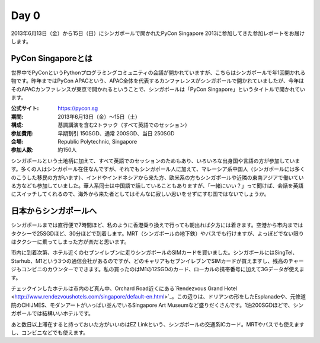 =======
 Day 0
=======
2013年6月13日（金）から15日（日）にシンガポールで開かれたPyCon Singapore 2013に参加してきた参加レポートをお届けします。

PyCon Singaporeとは
----------------------
世界中でPyConというPythonプログラミングコミュニティの会議が開かれていますが、こちらはシンガポールで年1回開かれる物です。昨年まではPyCon APACという、APAC全体を代表するカンファレンスがシンガポールで開かれていましたが、今年はそのAPACカンファレンスが東京で開かれるということで、シンガポールは「PyCon Singapore」というタイトルで開かれています。

:公式サイト: https://pycon.sg
:期間: 2013年6月13日（金）〜15日（土）
:構成: 基調講演を含む2トラック（すべて英語でのセッション）
:参加費用: 早期割引 150SGD、通常 200SGD、当日 250SGD
:会場: Republic Polytechnic, Singapore
:参加人数: 約150人

シンガポールという土地柄に加えて、すべて英語でのセッションのためもあり、いろいろな出身国や言語の方が参加しています。多くの人はシンガポール在住なんですが、それでもシンガポール人に加えて、マレーシア系中国人（シンガポールには多くのこうした移民の方がいます）、インドやインドネシアから来た方、欧米系の方もシンガポールや近隣の東南アジアで働いている方なども参加していました。華人系同士は中国語で話していることもありますが、「一緒にいい？」って聞けば、会話を英語にスイッチしてくれるので、海外から来た者としてはそんなに寂しい思いをせずにすむ国ではないでしょうか。


日本からシンガポールへ
--------------------
シンガポールまでは直行便で7時間ほど、私のように香港乗り換えで行っても朝出れば夕方には着きます。空港から市内まではタクシーで25SGDほど、30分ほどで到着します。MRT（シンガポールの地下鉄）やバスでも行けますが、よっぽどでない限りはタクシーに乗ってしまった方が楽だと思います。

市内に到着次第、ホテル近くのセブンイレブンに走りシンガポールのSIMカードを買いました。シンガポールにはSingTel、Starhub、M1という3つの通信会社があるのですが、どのキャリアもセブンイレブンでSIMカードが買えますし、残高のチャージもコンビニのカウンターでできます。私の買ったのはM1の12SGDのカード、ローカルの携帯番号に加えて3Gデータが使えます。

チェックインしたホテルは市内のど真ん中、Orchard Road近くにある`Rendezvous Grand Hotel <http://www.rendezvoushotels.com/singapore/default-en.html>`_。この辺りは、ドリアンの形をしたEsplanadeや、元修道院のCHIJMES、モダンアートがいっぱい並んでいるSingapore Art Museumなど盛りだくさんです。1泊200SGDほどで、シンガポールでは結構いいホテルです。

あと数日以上滞在すると持っておいた方がいいのはEZ Linkという、シンガポールの交通系ICカード。MRTやバスでも使えますし、コンビニなどでも使えます。